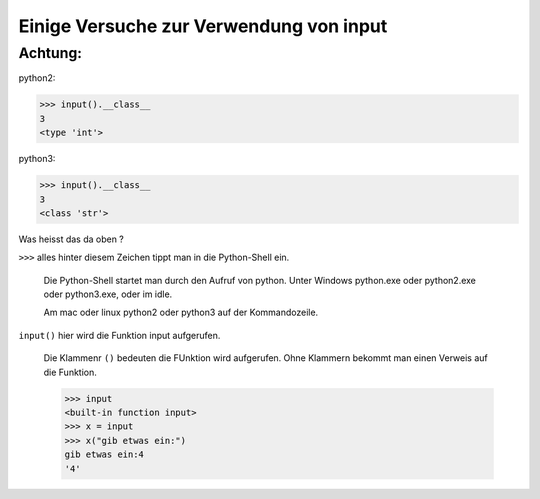 Einige Versuche zur Verwendung von input
========================================

Achtung:
--------

python2:

>>> input().__class__
3
<type 'int'>

python3:

>>> input().__class__
3
<class 'str'>

Was heisst das da oben ?

``>>>`` alles hinter diesem Zeichen tippt man in die Python-Shell ein.

  Die Python-Shell startet man durch den Aufruf von python.
  Unter Windows python.exe oder python2.exe oder python3.exe, oder im idle.

  Am mac oder linux python2 oder python3 auf der Kommandozeile.

``input()`` hier wird die Funktion input aufgerufen.

  Die Klammenr ``()`` bedeuten die FUnktion wird aufgerufen.
  Ohne Klammern bekommt man einen Verweis auf die Funktion.

  >>> input
  <built-in function input>
  >>> x = input
  >>> x("gib etwas ein:")
  gib etwas ein:4
  '4'

